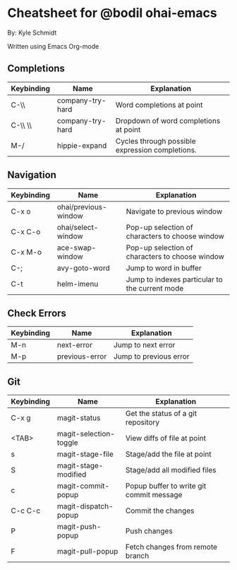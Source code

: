 * Cheatsheet for @bodil ohai-emacs
By: Kyle Schmidt

Written using Emacs Org-mode

** Completions

| Keybinding | Name             | Explanation                                                                    |
|------------+------------------+--------------------------------------------------------------------------------|
| C-\\       | company-try-hard | Word completions at point                                                      |
| C-\\ \\    | company-try-hard | Dropdown of word completions at point                                          |
| M-/        | hippie-expand    | Cycles through possible expression completions.                                |

** Navigation

| Keybinding | Name                 | Explanation                                                                             |
|------------+----------------------+-----------------------------------------------------------------------------------------|
| C-x o      | ohai/previous-window | Navigate to previous window                                                             |
| C-x C-o    | ohai/select-window   | Pop-up selection of characters to choose window                                         |
| C-x M-o    | ace-swap-window      | Pop-up selection of characters to choose window                                         |
| C-;        | avy-goto-word        | Jump to word in buffer |
| C-t         | helm-imenu           | Jump to indexes particular to the current mode                                          |

** Check Errors

| Keybinding | Name           | Explanation            |
|------------+----------------+------------------------|
| M-n        | next-error     | Jump to next error     |
| M-p        | previous-error | Jump to previous error |



** Git

| Keybinding | Name                   | Explanation                                    |
|------------+------------------------+------------------------------------------------|
| C-x g      | magit-status           | Get the status of a git repository             |
| <TAB>      | magit-selection-toggle | View diffs of file at point                    |
| s           | magit-stage-file       | Stage/add the file at point                    |
| S           | magit-stage-modified   | Stage/add all modified files                   |
| c            | magit-commit-popup     | Popup buffer to write git commit message       |
| C-c C-c       | magit-dispatch-popup   | Commit the changes                             |
| P              | magit-push-popup       | Push changes                                   |
| F              | magit-pull-popup       | Fetch changes from remote branch               |
